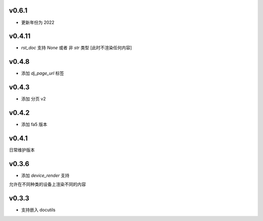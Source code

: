 v0.6.1
=========================

* 更新年份为 2022

v0.4.11
=========================

* `rst_doc` 支持 `None` 或者 非 `str` 类型 [此时不渲染任何内容]

v0.4.8
=========================

* 添加 `dj_page_url` 标签

v0.4.3
=========================

* 添加 分页 v2

v0.4.2
=========================

* 添加 fa5 版本

v0.4.1
=========================

日常维护版本

v0.3.6
=========================
* 添加 *device_render* 支持

允许在不同种类的设备上渲染不同的内容


v0.3.3
=========================

* 支持嵌入 docutils
